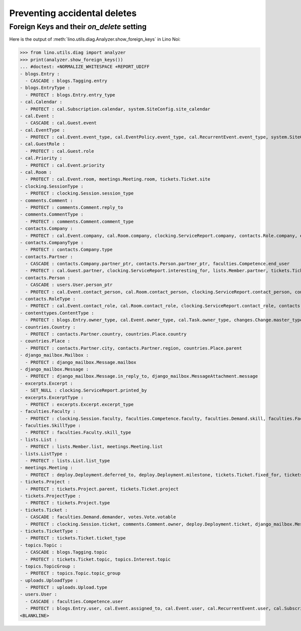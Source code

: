 .. _noi.specs.ddh:

=============================
Preventing accidental deletes
=============================

.. How to test only this document:

    $ python setup.py test -s tests.SpecsTests.test_ddh
    
    doctest init:

    >>> import lino
    >>> lino.startup('lino_book.projects.team.settings.doctests')
    >>> from lino.api.doctest import *


Foreign Keys and their `on_delete` setting
==========================================

Here is the output of :meth:`lino.utils.diag.Analyzer.show_foreign_keys` in
Lino Noi:


>>> from lino.utils.diag import analyzer
>>> print(analyzer.show_foreign_keys())
... #doctest: +NORMALIZE_WHITESPACE +REPORT_UDIFF
- blogs.Entry :
  - CASCADE : blogs.Tagging.entry
- blogs.EntryType :
  - PROTECT : blogs.Entry.entry_type
- cal.Calendar :
  - PROTECT : cal.Subscription.calendar, system.SiteConfig.site_calendar
- cal.Event :
  - CASCADE : cal.Guest.event
- cal.EventType :
  - PROTECT : cal.Event.event_type, cal.EventPolicy.event_type, cal.RecurrentEvent.event_type, system.SiteConfig.default_event_type, users.User.event_type
- cal.GuestRole :
  - PROTECT : cal.Guest.role
- cal.Priority :
  - PROTECT : cal.Event.priority
- cal.Room :
  - PROTECT : cal.Event.room, meetings.Meeting.room, tickets.Ticket.site
- clocking.SessionType :
  - PROTECT : clocking.Session.session_type
- comments.Comment :
  - PROTECT : comments.Comment.reply_to
- comments.CommentType :
  - PROTECT : comments.Comment.comment_type
- contacts.Company :
  - PROTECT : cal.Event.company, cal.Room.company, clocking.ServiceReport.company, contacts.Role.company, excerpts.Excerpt.company, system.SiteConfig.site_company, tickets.Project.company
- contacts.CompanyType :
  - PROTECT : contacts.Company.type
- contacts.Partner :
  - CASCADE : contacts.Company.partner_ptr, contacts.Person.partner_ptr, faculties.Competence.end_user
  - PROTECT : cal.Guest.partner, clocking.ServiceReport.interesting_for, lists.Member.partner, tickets.Ticket.end_user, topics.Interest.partner
- contacts.Person :
  - CASCADE : users.User.person_ptr
  - PROTECT : cal.Event.contact_person, cal.Room.contact_person, clocking.ServiceReport.contact_person, contacts.Role.person, excerpts.Excerpt.contact_person, tickets.Project.contact_person
- contacts.RoleType :
  - PROTECT : cal.Event.contact_role, cal.Room.contact_role, clocking.ServiceReport.contact_role, contacts.Role.type, excerpts.Excerpt.contact_role, tickets.Project.contact_role
- contenttypes.ContentType :
  - PROTECT : blogs.Entry.owner_type, cal.Event.owner_type, cal.Task.owner_type, changes.Change.master_type, changes.Change.object_type, excerpts.Excerpt.owner_type, excerpts.ExcerptType.content_type, gfks.HelpText.content_type, notify.Message.owner_type, uploads.Upload.owner_type
- countries.Country :
  - PROTECT : contacts.Partner.country, countries.Place.country
- countries.Place :
  - PROTECT : contacts.Partner.city, contacts.Partner.region, countries.Place.parent
- django_mailbox.Mailbox :
  - PROTECT : django_mailbox.Message.mailbox
- django_mailbox.Message :
  - PROTECT : django_mailbox.Message.in_reply_to, django_mailbox.MessageAttachment.message
- excerpts.Excerpt :
  - SET_NULL : clocking.ServiceReport.printed_by
- excerpts.ExcerptType :
  - PROTECT : excerpts.Excerpt.excerpt_type
- faculties.Faculty :
  - PROTECT : clocking.Session.faculty, faculties.Competence.faculty, faculties.Demand.skill, faculties.Faculty.parent
- faculties.SkillType :
  - PROTECT : faculties.Faculty.skill_type
- lists.List :
  - PROTECT : lists.Member.list, meetings.Meeting.list
- lists.ListType :
  - PROTECT : lists.List.list_type
- meetings.Meeting :
  - PROTECT : deploy.Deployment.deferred_to, deploy.Deployment.milestone, tickets.Ticket.fixed_for, tickets.Ticket.reported_for
- tickets.Project :
  - PROTECT : tickets.Project.parent, tickets.Ticket.project
- tickets.ProjectType :
  - PROTECT : tickets.Project.type
- tickets.Ticket :
  - CASCADE : faculties.Demand.demander, votes.Vote.votable
  - PROTECT : clocking.Session.ticket, comments.Comment.owner, deploy.Deployment.ticket, django_mailbox.Message.ticket, tickets.Link.child, tickets.Link.parent, tickets.Ticket.duplicate_of
- tickets.TicketType :
  - PROTECT : tickets.Ticket.ticket_type
- topics.Topic :
  - CASCADE : blogs.Tagging.topic
  - PROTECT : tickets.Ticket.topic, topics.Interest.topic
- topics.TopicGroup :
  - PROTECT : topics.Topic.topic_group
- uploads.UploadType :
  - PROTECT : uploads.Upload.type
- users.User :
  - CASCADE : faculties.Competence.user
  - PROTECT : blogs.Entry.user, cal.Event.assigned_to, cal.Event.user, cal.RecurrentEvent.user, cal.Subscription.user, cal.Task.user, changes.Change.user, clocking.ServiceReport.user, clocking.Session.user, comments.Comment.user, dashboard.Widget.user, excerpts.Excerpt.user, meetings.Meeting.user, notify.Message.user, tickets.Project.assign_to, tickets.Ticket.reporter, tickets.Ticket.user, tinymce.TextFieldTemplate.user, uploads.Upload.user, users.Authority.authorized, users.Authority.user, votes.Vote.user
<BLANKLINE>
